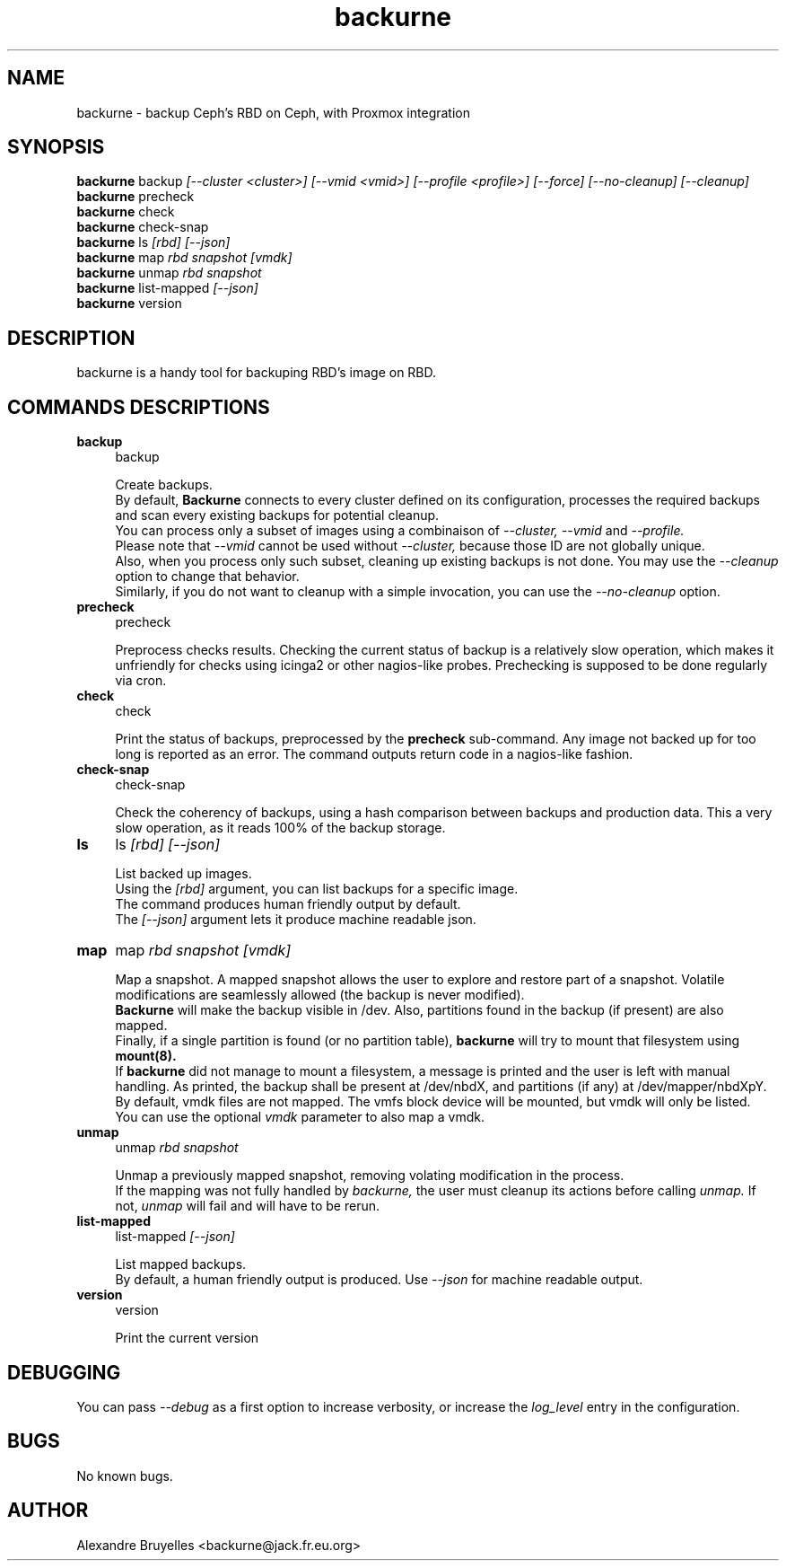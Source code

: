 .TH backurne 1 "30 Jul 2022" "2.3.0" "backurne man page"
.SH NAME
backurne \- backup Ceph's RBD on Ceph, with Proxmox integration
.SH SYNOPSIS
.B backurne
.RI backup
.I [--cluster <cluster>]
.I [--vmid <vmid>]
.I [--profile <profile>]
.I [--force]
.I [--no-cleanup]
.I [--cleanup]
.br
.B backurne
.RI precheck
.br
.B backurne
.RI check
.br
.B backurne
.RI check-snap
.br
.B backurne
.RI ls
.I [rbd]
.I [--json]
.br
.B backurne
.RI map
.I rbd
.I snapshot
.I [vmdk]
.br
.B backurne
.RI unmap
.I rbd
.I snapshot
.br
.B backurne
.RI list-mapped
.I [--json]
.br
.B backurne
.RI version

.SH DESCRIPTION
backurne is a handy tool for backuping RBD's image on RBD.
.br
.SH COMMANDS DESCRIPTIONS
.IP "\fBbackup\fR" 4
backup
.IP
Create backups.
.br
By default,
.B Backurne
connects to every cluster defined on its configuration, processes the required backups and scan every existing backups for potential cleanup.
.br
You can process only a subset of images using a combinaison of
.I --cluster, --vmid
and
.I --profile.
.br
Please note that
.I --vmid
cannot be used without
.I --cluster,
because those ID are not globally unique.
.br
Also, when you process only such subset, cleaning up existing backups is not done. You may use the
.I --cleanup
option to change that behavior.
.br
Similarly, if you do not want to cleanup with a simple invocation, you can use the
.I --no-cleanup
option.
.IP "\fBprecheck\fR" 4
precheck
.IP
Preprocess checks results. Checking the current status of backup is a relatively  slow operation, which makes it unfriendly for checks using icinga2 or other nagios-like probes. Prechecking is supposed to be done regularly via cron.
.IP "\fBcheck\fR" 4
check
.IP
Print the status of backups, preprocessed by the \fBprecheck\fR sub-command. Any image not backed up for too long is reported as an error. The command outputs return code in a nagios-like fashion.
.IP "\fBcheck-snap\fR" 4
check-snap
.IP
Check the coherency of backups, using a hash comparison between backups and production data. This a very slow operation, as it reads 100% of the backup storage.
.IP "\fBls\fR" 4
ls
.I [rbd]
.I [--json]
.IP
List backed up images.
.br
Using the
.I [rbd]
argument, you can list backups for a specific image.
.br
The command produces human friendly output by default.
.br
The
.I [--json]
argument lets it produce machine readable json.
.IP "\fBmap\fR" 4
map
.I rbd
.I snapshot
.I [vmdk]
.IP
Map a snapshot. A mapped snapshot allows the user to explore and restore part of a snapshot. Volatile modifications are seamlessly allowed (the backup is never modified).
.br
.B Backurne
will make the backup visible in /dev. Also, partitions found in the backup (if present) are also mapped.
.br
Finally, if a single partition is found (or no partition table),
.B backurne
will try to mount that filesystem using
.B mount(8).
.br
If
.B backurne
did not manage to mount a filesystem, a message is printed and the user is left with manual handling. As printed, the backup shall be present at /dev/nbdX, and partitions (if any) at /dev/mapper/nbdXpY.
.br
By default, vmdk files are not mapped. The vmfs block device will be mounted, but vmdk will only be listed.
.br
You can use the optional
.I vmdk
parameter to also map a vmdk.
.IP "\fBunmap\fR" 4
unmap
.I rbd
.I snapshot
.IP
Unmap a previously mapped snapshot, removing volating modification in the process.
.br
If the mapping was not fully handled by
.I backurne,
the user must cleanup its actions before calling
.I unmap.
If not,
.I unmap
will fail and will have to be rerun.
.IP "\fBlist-mapped\fR" 4
list-mapped
.I [--json]
.IP
List mapped backups.
.br
By default, a human friendly output is produced. Use
.I --json
for machine readable output.
.IP "\fBversion\fR" 4
version
.IP
Print the current version

.SH DEBUGGING
.P
You can pass
.I --debug
as a first option to increase verbosity, or increase the
.I log_level
entry in the configuration.


.SH BUGS
No known bugs.
.SH AUTHOR
Alexandre Bruyelles <backurne@jack.fr.eu.org>
